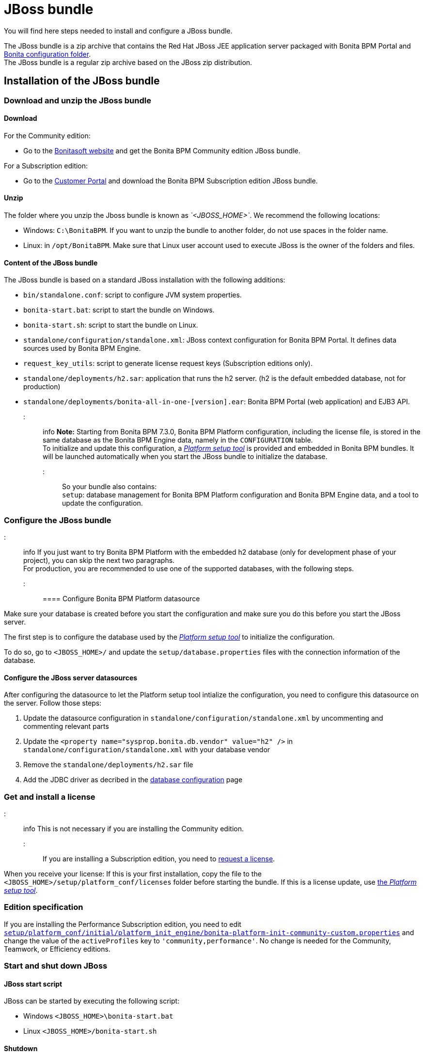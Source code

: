 = JBoss bundle

You will find here steps needed to install and configure a JBoss bundle.

The JBoss bundle is a zip archive that contains the Red Hat JBoss JEE application server packaged with Bonita BPM Portal and link:BonitaBPM_platform_setup.md#platform_setup_tool[Bonita configuration folder]. +
The JBoss bundle is a regular zip archive based on the JBoss zip distribution.

== Installation of the JBoss bundle

=== Download and unzip the JBoss bundle

+++<a id="download">++++++</a>+++

==== Download

For the Community edition:

* Go to the http://www.bonitasoft.com/downloads-v2[Bonitasoft website] and get the Bonita BPM Community edition JBoss bundle.

For a Subscription edition:

* Go to the https://customer.bonitasoft.com/download/request[Customer Portal] and download the Bonita BPM Subscription edition JBoss bundle.

==== Unzip

The folder where you unzip the Jboss bundle is known as _`<JBOSS_HOME>`_. We recommend the following locations:

* Windows: `C:\BonitaBPM`. If you want to unzip the bundle to another folder, do not use spaces in the folder name.
* Linux: in `/opt/BonitaBPM`. Make sure that Linux user account used to execute JBoss is the owner of the folders and files.

==== Content of the JBoss bundle

The JBoss bundle is based on a standard JBoss installation with the following additions:

* `bin/standalone.conf`: script to configure JVM system properties.
* `bonita-start.bat`: script to start the bundle on Windows.
* `bonita-start.sh`: script to start the bundle on Linux.
* `standalone/configuration/standalone.xml`: JBoss context configuration for Bonita BPM Portal. It defines data sources used by Bonita BPM Engine.
* `request_key_utils`: script to generate license request keys (Subscription editions only).
* `standalone/deployments/h2.sar`: application that runs the h2 server. (h2 is the default embedded database, not for production)
* `standalone/deployments/bonita-all-in-one-[version].ear`: Bonita BPM Portal (web application) and EJB3 API.

::: info
*Note:* Starting from Bonita BPM 7.3.0, Bonita BPM Platform configuration, including the license file, is stored in the same database as the Bonita BPM Engine data, namely in the `CONFIGURATION` table. +
To initialize and update this configuration, a xref:BonitaBPM_platform_setup.adoc[_Platform setup tool_] is provided and embedded in Bonita BPM bundles.
It will be launched automatically when you start the JBoss bundle to initialize the database. +
:::

So your bundle also contains: +
`setup`: database management for Bonita BPM Platform configuration and Bonita BPM Engine data, and a tool to update the configuration.

+++<a id="configuration">++++++</a>+++

=== Configure the JBoss bundle

::: info
If you just want to try Bonita BPM Platform with the embedded h2 database (only for development phase of your project), you can skip the next two paragraphs. +
For production, you are recommended to use one of the supported databases, with the following steps.
:::

==== Configure Bonita BPM Platform datasource

Make sure your database is created before you start the configuration and make sure you do this before you start the JBoss server.

The first step is to configure the database used by the xref:BonitaBPM_platform_setup.adoc[_Platform setup tool_] to initialize the configuration.

To do so, go to `<JBOSS_HOME>/` and update the `setup/database.properties` files with the connection information of the  database.

+++<a id="database">++++++</a>+++

==== Configure the JBoss server datasources

After configuring the datasource to let the Platform setup tool intialize the configuration, you need to configure this datasource on the server. Follow those steps:

. Update the datasource configuration in `standalone/configuration/standalone.xml` by uncommenting and commenting relevant parts
. Update the `<property name="sysprop.bonita.db.vendor" value="h2" />` in `standalone/configuration/standalone.xml` with your database vendor
. Remove the `standalone/deployments/h2.sar` file
. Add the JDBC driver as decribed in the link:database-configuration.md#jdbc_driver[database configuration] page

=== Get and install a license

::: info
This is not necessary if you are installing the Community edition.
:::

If you are installing a Subscription edition, you need to xref:licenses.adoc[request a license].

+++<a id="license">++++++</a>+++

When you receive your license:
If this is your first installation, copy the file to the `<JBOSS_HOME>/setup/platform_conf/licenses` folder before starting the bundle.
If this is a license update, use link:BonitaBPM_platform_setup.md#update_platform_conf[the _Platform setup tool_].

=== Edition specification

If you are installing the Performance Subscription edition, you need to edit xref:BonitaBPM_platform_setup.adoc[`setup/platform_conf/initial/platform_init_engine/bonita-platform-init-community-custom.properties`] and change the value of the `activeProfiles` key to `'community,performance'`.
No change is needed for the Community, Teamwork, or Efficiency editions.

+++<a id="start">++++++</a>+++

=== Start and shut down JBoss

==== JBoss start script

JBoss can be started by executing the following script:

* Windows `<JBOSS_HOME>\bonita-start.bat`
* Linux `<JBOSS_HOME>/bonita-start.sh`

==== Shutdown

JBoss can be shut down by running the following script:

* Windows `<JBOSS_HOME>\bin\jboss-cli.bat --connect --command=:shutdown`
* Linux `<JBOSS_HOME>/bin/jboss-cli.sh --connect --command=:shutdown`

You can also press Ctrl + C.

== First steps after installation

Once you have your JBoss bundle up and running, complete these xref:first-steps-after-setup.adoc[first steps] to get Bonita BPM Platform fully operational.

=== How to update the configuration

To update the configuration after the first run please take a look at the link:BonitaBPM_platform_setup.md#update_platform_conf[_Platform setup tool_]

::: info
*Keep in mind* that link:BonitaBPM_platform_setup.md#configure_tool[platform setup tool] is independent from Jboss Bundle and thus needs to be configured by itself to point to the right database.
This is done by editing file `database.properties`
:::

=== How to update the license

To update the licenses after the first run please take a look at the link:BonitaBPM_platform_setup.md#update_platform_conf[platform setup tool]
